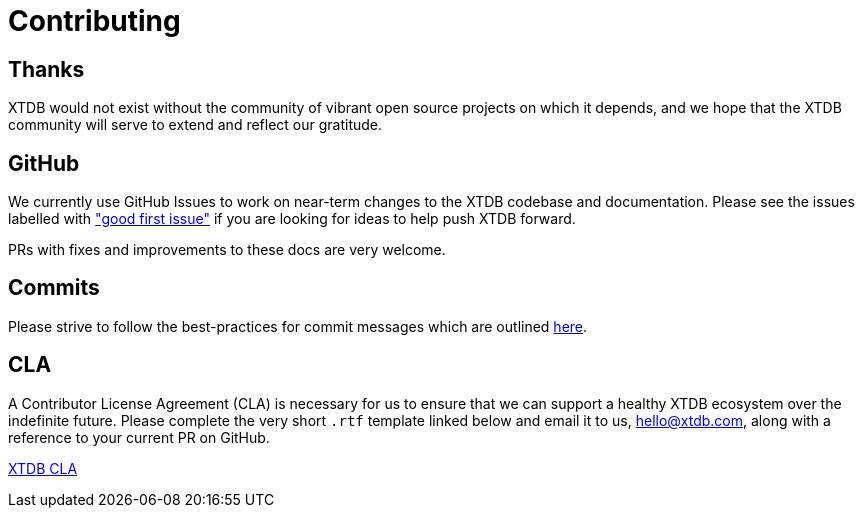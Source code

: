 = Contributing
:page-aliases: about::contributing.adoc

== Thanks

XTDB would not exist without the community of vibrant open source projects on which it depends, and we hope that the XTDB community will serve to extend and reflect our gratitude.

[#github-info]
== GitHub

We currently use GitHub Issues to work on near-term changes to the XTDB codebase and documentation.
Please see the issues labelled with https://github.com/xtdb/xtdb/labels/good%20first%20issue["good first issue"] if you are looking for ideas to help push XTDB forward.

PRs with fixes and improvements to these docs are very welcome.

[#commits]
== Commits

Please strive to follow the best-practices for commit messages which are outlined https://tbaggery.com/2008/04/19/a-note-about-git-commit-messages.html[here].

[#cla]
== CLA

A Contributor License Agreement (CLA) is necessary for us to ensure that we can support a healthy XTDB ecosystem over the indefinite future.
Please complete the very short `.rtf` template linked below and email it to us, hello@xtdb.com, along with a reference to your current PR on GitHub.

https://raw.githubusercontent.com/xtdb/xtdb/master/docs/open-crux-individual-contributor-license-agreement-cla.rtf[XTDB CLA]
